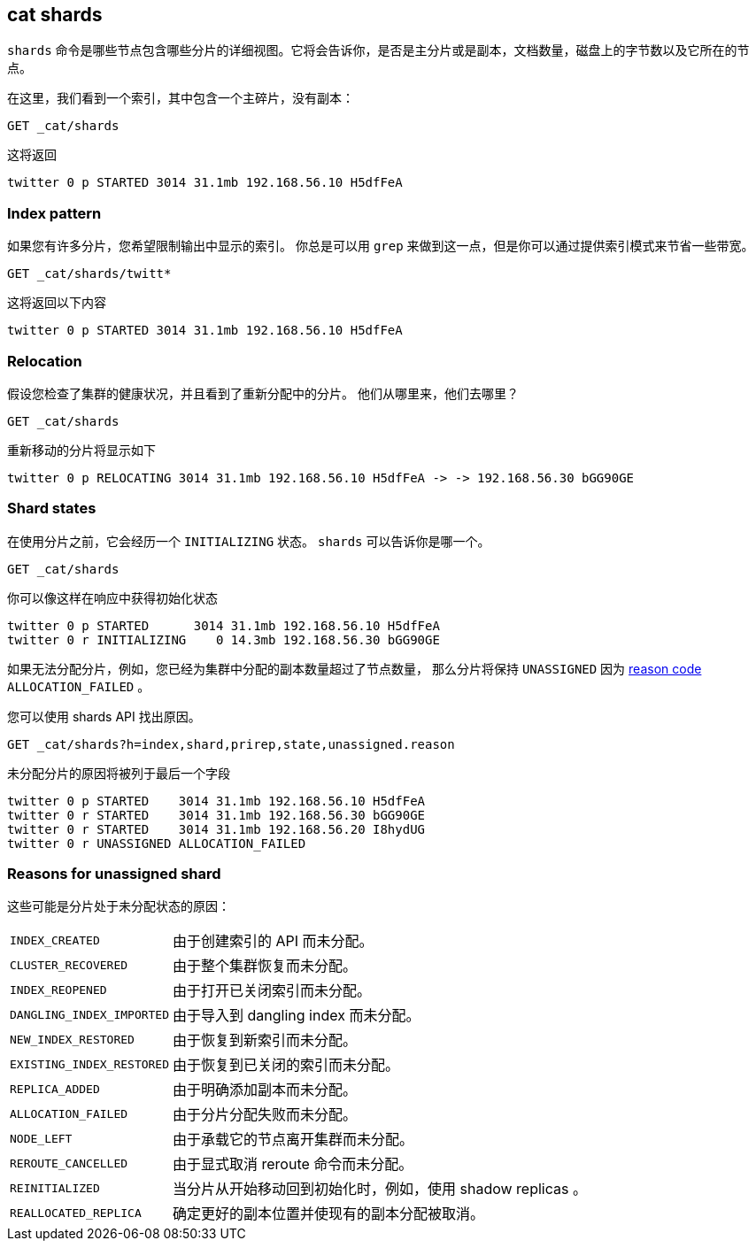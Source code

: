 [[cat-shards]]
== cat shards

`shards` 命令是哪些节点包含哪些分片的详细视图。它将会告诉你，是否是主分片或是副本，文档数量，磁盘上的字节数以及它所在的节点。

在这里，我们看到一个索引，其中包含一个主碎片，没有副本：

[source,js]
---------------------------------------------------------------------------
GET _cat/shards
---------------------------------------------------------------------------
// CONSOLE
// TEST[setup:twitter]

这将返回

[source,txt]
---------------------------------------------------------------------------
twitter 0 p STARTED 3014 31.1mb 192.168.56.10 H5dfFeA
---------------------------------------------------------------------------
// TESTRESPONSE[s/3014/\\d+/]
// TESTRESPONSE[s/31.1mb/\\d+(\.\\d+)?[kmg]?b/]
// TESTRESPONSE[s/192.168.56.10/.*/]
// TESTRESPONSE[s/H5dfFeA/node-0/ _cat]

[float]
[[index-pattern]]
=== Index pattern

如果您有许多分片，您希望限制输出中显示的索引。
你总是可以用 `grep` 来做到这一点，但是你可以通过提供索引模式来节省一些带宽。

[source,js]
---------------------------------------------------------------------------
GET _cat/shards/twitt*
---------------------------------------------------------------------------
// CONSOLE
// TEST[setup:twitter]

这将返回以下内容

[source,txt]
---------------------------------------------------------------------------
twitter 0 p STARTED 3014 31.1mb 192.168.56.10 H5dfFeA
---------------------------------------------------------------------------
// TESTRESPONSE[s/3014/\\d+/]
// TESTRESPONSE[s/31.1mb/\\d+(\.\\d+)?[kmg]?b/]
// TESTRESPONSE[s/192.168.56.10/.*/]
// TESTRESPONSE[s/H5dfFeA/node-0/ _cat]


[float]
[[relocation]]
=== Relocation

假设您检查了集群的健康状况，并且看到了重新分配中的分片。
他们从哪里来，他们去哪里？

[source,js]
---------------------------------------------------------------------------
GET _cat/shards
---------------------------------------------------------------------------
// CONSOLE
// TEST[skip:for now, relocation cannot be recreated]

重新移动的分片将显示如下

[source,txt]
---------------------------------------------------------------------------
twitter 0 p RELOCATING 3014 31.1mb 192.168.56.10 H5dfFeA -> -> 192.168.56.30 bGG90GE
---------------------------------------------------------------------------
// TESTRESPONSE[_cat]

[float]
[[states]]
=== Shard states

在使用分片之前，它会经历一个 `INITIALIZING` 状态。 `shards` 可以告诉你是哪一个。

[source,js]
---------------------------------------------------------------------------
GET _cat/shards
---------------------------------------------------------------------------
// CONSOLE
// TEST[skip:there is no guarantee to test for shards in initializing state]

你可以像这样在响应中获得初始化状态

[source,txt]
---------------------------------------------------------------------------
twitter 0 p STARTED      3014 31.1mb 192.168.56.10 H5dfFeA
twitter 0 r INITIALIZING    0 14.3mb 192.168.56.30 bGG90GE
---------------------------------------------------------------------------
// TESTRESPONSE[_cat]

如果无法分配分片，例如，您已经为集群中分配的副本数量超过了节点数量，
那么分片将保持 `UNASSIGNED` 因为 <<reason-unassigned,reason code>> `ALLOCATION_FAILED` 。

您可以使用 shards API 找出原因。

[source,js]
---------------------------------------------------------------------------
GET _cat/shards?h=index,shard,prirep,state,unassigned.reason
---------------------------------------------------------------------------
// CONSOLE
// TEST[skip:for now]

未分配分片的原因将被列于最后一个字段

[source,txt]
---------------------------------------------------------------------------
twitter 0 p STARTED    3014 31.1mb 192.168.56.10 H5dfFeA
twitter 0 r STARTED    3014 31.1mb 192.168.56.30 bGG90GE
twitter 0 r STARTED    3014 31.1mb 192.168.56.20 I8hydUG
twitter 0 r UNASSIGNED ALLOCATION_FAILED
---------------------------------------------------------------------------
// TESTRESPONSE[_cat]

[float]
[[reason-unassigned]]
=== Reasons for unassigned shard

这些可能是分片处于未分配状态的原因：

[horizontal]
`INDEX_CREATED`::           由于创建索引的 API 而未分配。
`CLUSTER_RECOVERED`::       由于整个集群恢复而未分配。
`INDEX_REOPENED`::          由于打开已关闭索引而未分配。
`DANGLING_INDEX_IMPORTED`:: 由于导入到 dangling index 而未分配。
`NEW_INDEX_RESTORED`::      由于恢复到新索引而未分配。
`EXISTING_INDEX_RESTORED`:: 由于恢复到已关闭的索引而未分配。
`REPLICA_ADDED`::           由于明确添加副本而未分配。
`ALLOCATION_FAILED`::       由于分片分配失败而未分配。
`NODE_LEFT`::               由于承载它的节点离开集群而未分配。
`REROUTE_CANCELLED`::       由于显式取消 reroute 命令而未分配。
`REINITIALIZED`::           当分片从开始移动回到初始化时，例如，使用 shadow replicas 。
`REALLOCATED_REPLICA`::     确定更好的副本位置并使现有的副本分配被取消。
